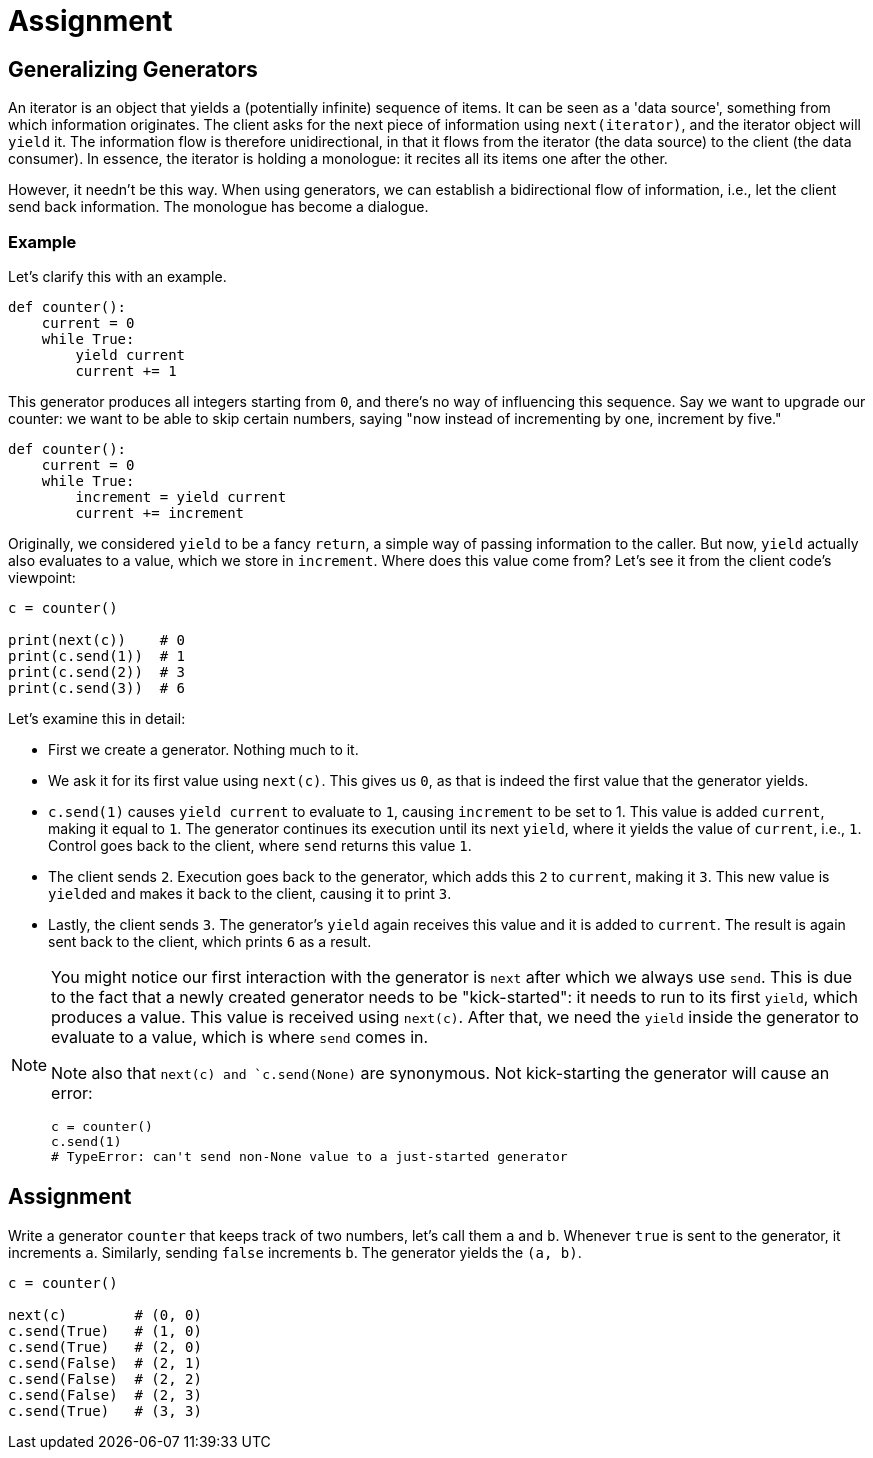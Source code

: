 = Assignment

== Generalizing Generators

An iterator is an object that yields a (potentially infinite) sequence of items.
It can be seen as a 'data source', something from which information originates.
The client asks for the next piece of information using `next(iterator)`, and the iterator object will `yield` it.
The information flow is therefore unidirectional, in that it flows from the iterator (the data source) to the client (the data consumer).
In essence, the iterator is holding a monologue: it recites all its items one after the other.

However, it needn't be this way.
When using generators, we can establish a bidirectional flow of information, i.e., let the client send back information.
The monologue has become a dialogue.

=== Example

Let's clarify this with an example.

[source,language='python']
----
def counter():
    current = 0
    while True:
        yield current
        current += 1
----

This generator produces all integers starting from `0`, and there's no way of influencing this sequence.
Say we want to upgrade our counter: we want to be able to skip certain numbers, saying "now instead of incrementing by one, increment by five."

[source,language='python']
----
def counter():
    current = 0
    while True:
        increment = yield current
        current += increment
----

Originally, we considered `yield` to be a fancy `return`, a simple way of passing information to the caller.
But now, `yield` actually also evaluates to a value, which we store in `increment`.
Where does this value come from?
Let's see it from the client code's viewpoint:

[source,language='python']
----
c = counter()

print(next(c))    # 0
print(c.send(1))  # 1
print(c.send(2))  # 3
print(c.send(3))  # 6
----

Let's examine this in detail:

* First we create a generator.
  Nothing much to it.
* We ask it for its first value using `next(c)`.
  This gives us `0`, as that is indeed the first value that the generator yields.
* `c.send(1)` causes `yield current` to evaluate to `1`, causing `increment` to be set to 1.
  This value is added `current`, making it equal to `1`.
  The generator continues its execution until its next `yield`, where it yields the value of `current`, i.e., `1`.
  Control goes back to the client, where `send` returns this value `1`.
* The client sends `2`.
  Execution goes back to the generator, which adds this `2` to `current`, making it `3`.
  This new value is ``yield``ed and makes it back to the client, causing it to print `3`.
* Lastly, the client sends `3`.
  The generator's `yield` again receives this value and it is added to `current`.
  The result is again sent back to the client, which prints `6` as a result.

[NOTE]
====
You might notice our first interaction with the generator is `next` after which we always use `send`.
This is due to the fact that a newly created generator needs to be "kick-started": it needs to run to its first `yield`, which produces a value.
This value is received using `next(c)`.
After that, we need the `yield` inside the generator to evaluate to a value, which is where `send` comes in.

Note also that `next(c) and `c.send(None)` are synonymous.
Not kick-starting the generator will cause an error:

[source,language='python']
----
c = counter()
c.send(1)
# TypeError: can't send non-None value to a just-started generator
----
====

== Assignment

Write a generator `counter` that keeps track of two numbers, let's call them `a` and `b`.
Whenever `true` is sent to the generator, it increments `a`.
Similarly, sending `false` increments `b`.
The generator yields the  `(a, b)`.

[source,language='python']
----
c = counter()

next(c)        # (0, 0)
c.send(True)   # (1, 0)
c.send(True)   # (2, 0)
c.send(False)  # (2, 1)
c.send(False)  # (2, 2)
c.send(False)  # (2, 3)
c.send(True)   # (3, 3)
----
